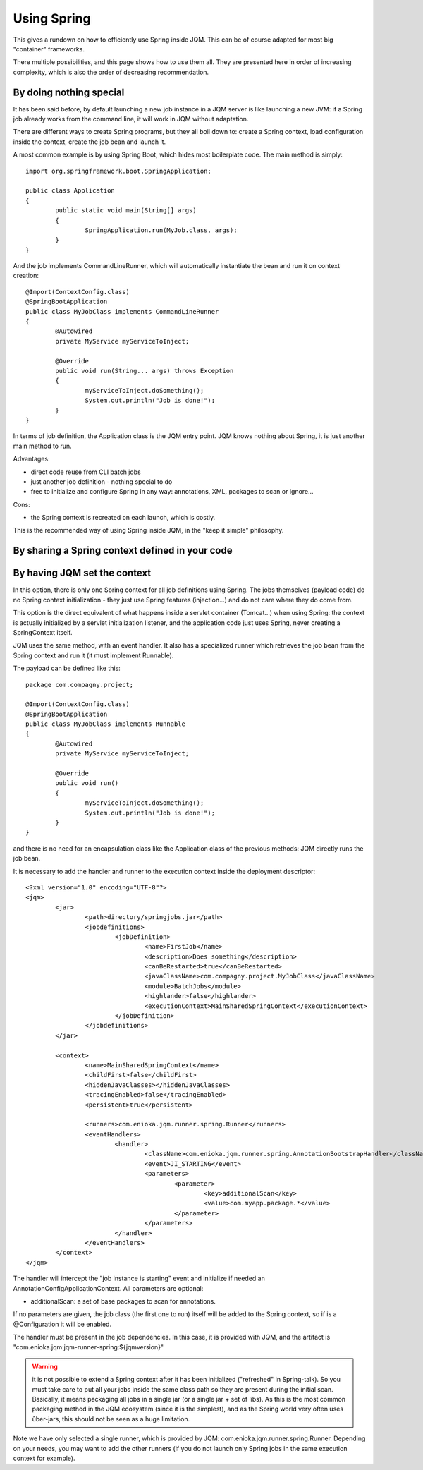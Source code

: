 Using Spring
#############################

This gives a rundown on how to efficiently use Spring inside JQM. This can be of course adapted for most big "container" frameworks.

There multiple possibilities, and this page shows how to use them all. They are presented here in order of increasing complexity, which is also the order of decreasing recommendation.

By doing nothing special
**************************

It has been said before, by default launching a new job instance in a JQM server is like launching a new JVM: if a Spring job already works from the command line, it will work in JQM without adaptation.

There are different ways to create Spring programs, but they all boil down to: create a Spring context, load configuration inside the context, create the job bean and launch it.

A most common example is by using Spring Boot, which hides most boilerplate code. The main method is simply::

	import org.springframework.boot.SpringApplication;

	public class Application
	{
		public static void main(String[] args)
		{
			SpringApplication.run(MyJob.class, args);
		}
	}

And the job implements CommandLineRunner, which will automatically instantiate the bean and run it on context creation::

	@Import(ContextConfig.class)
	@SpringBootApplication
	public class MyJobClass implements CommandLineRunner
	{
		@Autowired
		private MyService myServiceToInject;

		@Override
		public void run(String... args) throws Exception
		{
			myServiceToInject.doSomething();
			System.out.println("Job is done!");
		}
	}

In terms of job definition, the Application class is the JQM entry point. JQM knows nothing about Spring, it is just another main method to run.

Advantages:

* direct code reuse from CLI batch jobs
* just another job definition - nothing special to do
* free to initialize and configure Spring in any way: annotations, XML, packages to scan or ignore...

Cons:

* the Spring context is recreated on each launch, which is costly.

This is the recommended way of using Spring inside JQM, in the "keep it simple" philosophy.

By sharing a Spring context defined in your code
**************************************************

By having JQM set the context
******************************************

In this option, there is only one Spring context for all job definitions using Spring. The jobs themselves (payload code)
do no Spring context initialization - they just use Spring features (injection...) and do not care where they do come from.

This option is the direct equivalent of what happens inside a servlet container (Tomcat...) when using Spring: the context
is actually initialized by a servlet initialization listener, and the application code just uses Spring, never creating a SpringContext itself.

JQM uses the same method, with an event handler. It also has a specialized runner which retrieves the job bean from the Spring context
and run it (it must implement Runnable).

The payload can be defined like this::

	package com.compagny.project;

	@Import(ContextConfig.class)
	@SpringBootApplication
	public class MyJobClass implements Runnable
	{
		@Autowired
		private MyService myServiceToInject;

		@Override
		public void run()
		{
			myServiceToInject.doSomething();
			System.out.println("Job is done!");
		}
	}

and there is no need for an encapsulation class like the Application class of the previous methods: JQM directly runs the job bean.

It is necessary to add the handler and runner to the execution context inside the deployment descriptor::

	<?xml version="1.0" encoding="UTF-8"?>
	<jqm>
		<jar>
			<path>directory/springjobs.jar</path>
			<jobdefinitions>
				<jobDefinition>
					<name>FirstJob</name>
					<description>Does something</description>
					<canBeRestarted>true</canBeRestarted>
					<javaClassName>com.compagny.project.MyJobClass</javaClassName>
					<module>BatchJobs</module>
					<highlander>false</highlander>
					<executionContext>MainSharedSpringContext</executionContext>
				</jobDefinition>
			</jobdefinitions>
		</jar>

		<context>
			<name>MainSharedSpringContext</name>
			<childFirst>false</childFirst>
			<hiddenJavaClasses></hiddenJavaClasses>
			<tracingEnabled>false</tracingEnabled>
			<persistent>true</persistent>

			<runners>com.enioka.jqm.runner.spring.Runner</runners>
			<eventHandlers>
				<handler>
					<className>com.enioka.jqm.runner.spring.AnnotationBootstrapHandler</className>
					<event>JI_STARTING</event>
					<parameters>
						<parameter>
							<key>additionalScan</key>
							<value>com.myapp.package.*</value>
						</parameter>
					</parameters>
				</handler>
			</eventHandlers>
		</context>
	</jqm>

The handler will intercept the "job instance is starting" event and initialize if needed an AnnotationConfigApplicationContext. All parameters are optional:

* additionalScan: a set of base packages to scan for annotations.

If no parameters are given, the job class (the first one to run) itself will be added to the Spring context, so if is a @Configuration it will be enabled.

The handler must be present in the job dependencies. In this case, it is provided with JQM, and the artifact is "com.enioka.jqm:jqm-runner-spring:${jqmversion}"

.. warning:: it is not possible to extend a Spring context after it has been initialized ("refreshed" in Spring-talk). So you must take care to put
	all your jobs inside the same class path so they are present during the initial scan. Basically, it means packaging all jobs in a single jar (or a single jar + set of libs). As this
	is the most common packaging method in the JQM ecosystem (since it is the simplest), and as the Spring world very often uses ûber-jars, this
	should not be seen as a huge limitation.

Note we have only selected a single runner, which is provided by JQM: com.enioka.jqm.runner.spring.Runner. Depending on your needs, you may want
to add the other runners (if you do not launch only Spring jobs in the same execution context for example).